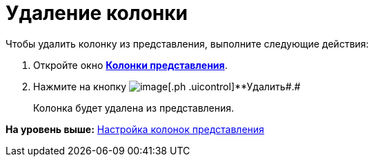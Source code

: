 = Удаление колонки

Чтобы удалить колонку из представления, выполните следующие действия:

[[task_y5d_n2n_g4__steps_qhb_sdn_g4]]
. [.ph .cmd]#Откройте окно xref:SettingView_Creating_Defining_Columns.html#task_ljn_r5h_g4__view_columns[[.keyword .wintitle]*Колонки представления*].#
. [.ph .cmd]#Нажмите на кнопку image:img/Buttons/Delet.png[image][.ph .uicontrol]**Удалить##.#
+
Колонка будет удалена из представления.

*На уровень выше:* link:../topics/SettingView_Creating_Defining_Columns.adoc[Настройка колонок представления]
